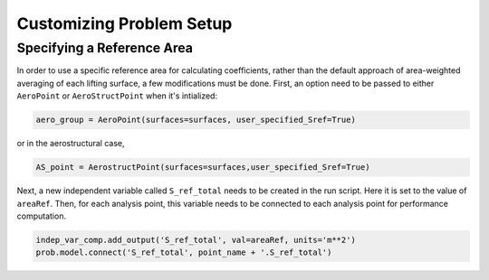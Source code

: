 .. _Customizing_Prob_Setup:

Customizing Problem Setup
=========================

Specifying a Reference Area
---------------------------

In order to use a specific reference area for calculating coefficients, rather than the default approach of area-weighted averaging of each lifting surface, a few modifications must be done. First, an option need to be passed to either ``AeroPoint`` or ``AeroStructPoint`` when it's intialized:

.. code-block:: python

  aero_group = AeroPoint(surfaces=surfaces, user_specified_Sref=True)

or in the aerostructural case,

.. code-block:: python

  AS_point = AerostructPoint(surfaces=surfaces,user_specified_Sref=True)

Next, a new independent variable called ``S_ref_total`` needs to be created in the run script. Here it is set to the value of ``areaRef``. Then, for each analysis point, this variable needs to be connected to each analysis point for performance computation.

.. code-block:: python

  indep_var_comp.add_output('S_ref_total', val=areaRef, units='m**2')
  prob.model.connect('S_ref_total', point_name + '.S_ref_total')